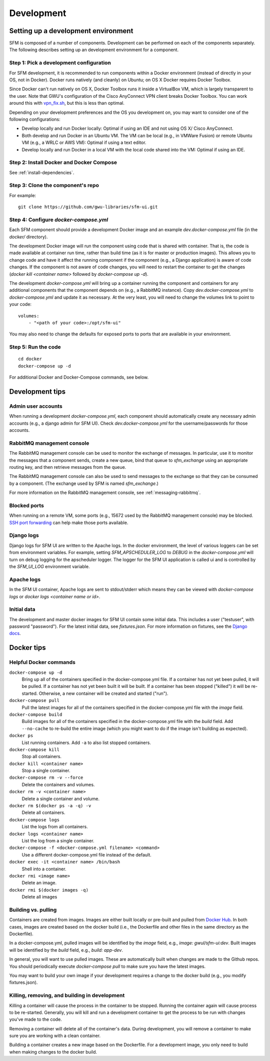 =============
 Development
=============

--------------------------------------
 Setting up a development environment
--------------------------------------

SFM is composed of a number of components. Development can be performed on each of the
components separately. The following describes setting up an development environment
for a component.

Step 1: Pick a development configuration
^^^^^^^^^^^^^^^^^^^^^^^^^^^^^^^^^^^^^^^^

For SFM development, it is recommended to run components within a Docker environment
(instead of directly in your OS, not in Docker). Docker runs natively (and cleanly) on Ubuntu; on OS X
Docker requires Docker Toolbox.

Since Docker can't run natively on OS X, Docker Toolbox
runs it inside a VirtualBox VM, which is largely transparent to the user. Note that GWU's
configuration of the Cisco AnyConnect VPN client breaks Docker Toolbox. You can work
around this with `vpn_fix.sh <https://gist.github.com/arrogantrobot/120e9895db1a97038d3a>`_,
but this is less than optimal.

Depending on your development preferences and the OS you development on, you may want to
consider one of the following configurations:

* Develop locally and run Docker locally: Optimal if using an IDE and not using OS X/
  Cisco AnyConnect.
* Both develop and run Docker in an Ubuntu VM. The VM can be local (e.g., in VMWare Fusion)
  or remote Ubuntu VM (e.g., a WRLC or AWS VM): Optimal if using a text editor.
* Develop locally and run Docker in a local VM with the local code shared into the VM:
  Optimal if using an IDE.

Step 2: Install Docker and Docker Compose
^^^^^^^^^^^^^^^^^^^^^^^^^^^^^^^^^^^^^^^^^

See :ref:`install-dependencies`.

Step 3: Clone the component's repo
^^^^^^^^^^^^^^^^^^^^^^^^^^^^^^^^^^
For example::

    git clone https://github.com/gwu-libraries/sfm-ui.git

Step 4: Configure `docker-compose.yml`
^^^^^^^^^^^^^^^^^^^^^^^^^^^^^^^^^^^^^^

Each SFM component should provide a development Docker image and an example `dev.docker-compose.yml`
file (in the `docker/` directory).

The development Docker image will run the component using code that is shared with container.
That is, the code is made available at container run time, rather than build time (as it is
for master or production images). This allows you to change code and have it affect the
running component if the component (e.g., a Django application) is aware of code changes. If
the component is not aware of code changes, you will need to restart the container to get the
changes (`docker kill <container name>` followed by `docker-compose up -d`).

The development `docker-compose.yml` will bring up a container running the component and containers
for any additional components that the component depends on (e.g., a RabbitMQ instance). Copy
`dev.docker-compose.yml` to `docker-compose.yml` and update it as necessary. At the very least,
you will need to change the volumes link to point to your code::

    volumes:
        - "<path of your code>:/opt/sfm-ui"

You may also need to change the defaults for exposed ports to ports that are available in
your environment.

Step 5: Run the code
^^^^^^^^^^^^^^^^^^^^
::

    cd docker
    docker-compose up -d

For additional Docker and Docker-Compose commands, see below.

------------------
 Development tips
------------------

Admin user accounts
^^^^^^^^^^^^^^^^^^^
When running a development `docker-compose.yml`, each component should automatically
create any necessary admin accounts (e.g., a django admin for SFM UI). Check `dev.docker-compose.yml`
for the username/passwords for those accounts.

RabbitMQ management console
^^^^^^^^^^^^^^^^^^^^^^^^^^^
The RabbitMQ management console can be used to monitor the exchange of messages. In particular, use it
to monitor the messages that a component sends, create a new queue, bind that queue to `sfm_exchange`
using an appropriate routing key, and then retrieve messages from the queue.

The RabbitMQ management console can also be used to send messages to the exchange so that
they can be consumed by a component. (The exchange used by SFM is named `sfm_exchange`.)

For more information on the RabbitMQ management console, see :ref:`messaging-rabbitmq`.

Blocked ports
^^^^^^^^^^^^^
When running on a remote VM, some ports (e.g., 15672 used by the RabbitMQ management console) may
be blocked. `SSH port forwarding <https://help.ubuntu.com/community/SSH/OpenSSH/PortForwarding>`_
can help make those ports available.

Django logs
^^^^^^^^^^^
Django logs for SFM UI are written to the Apache logs. In the docker environment, the level of various
loggers can be set from environment variables.  For example, setting `SFM_APSCHEDULER_LOG` to `DEBUG`
in the `docker-compose.yml` will turn on debug logging for the apscheduler logger. The logger for
the SFM UI application is called ui and is controlled by the `SFM_UI_LOG` environment variable.

Apache logs
^^^^^^^^^^^
In the SFM UI container, Apache logs are sent to stdout/stderr which means they can be viewed with
`docker-compose logs` or `docker logs <container name or id>`.

Initial data
^^^^^^^^^^^^
The development and master docker images for SFM UI contain some initial data. This includes a user ("testuser",
with password "password"). For the latest initial data, see `fixtures.json`. For more information on fixtures,
see the `Django docs <https://docs.djangoproject.com/en/1.8/howto/initial-data/>`_.

.. _install-helpful-docker:

-------------
 Docker tips
-------------

Helpful Docker commands
^^^^^^^^^^^^^^^^^^^^^^^

``docker-compose up -d``
    Bring up all of the containers specified in the docker-compose.yml file. If a container has not yet been pulled,
    it will be pulled. If a container has not yet been built it will be built. If a container has been stopped ("killed")
    it will be re-started. Otherwise, a new container will be created and started ("run").

``docker-compose pull``
    Pull the latest images for all of the containers specified in the docker-compose.yml file with the `image` field.

``docker-compose build``
    Build images for all of the containers specified in the docker-compose.yml file with the `build` field. Add ``--no-cache``
    to re-build the entire image (which you might want to do if the image isn't building as expected).

``docker ps``
    List running containers. Add ``-a`` to also list stopped containers.

``docker-compose kill``
    Stop all containers.

``docker kill <container name>``
    Stop a single container.

``docker-compose rm -v --force``
    Delete the containers and volumes.

``docker rm -v <container name>``
    Delete a single container and volume.

``docker rm $(docker ps -a -q) -v``
    Delete all containers.

``docker-compose logs``
    List the logs from all containers.

``docker logs <container name>``
    List the log from a single container.

``docker-compose -f <docker-compose.yml filename> <command>``
    Use a different docker-compose.yml file instead of the default.

``docker exec -it <container name> /bin/bash``
    Shell into a container.

``docker rmi <image name>``
    Delete an image.

``docker rmi $(docker images -q)``
    Delete all images

Building vs. pulling
^^^^^^^^^^^^^^^^^^^^
Containers are created from images. Images are either built locally or pre-built and pulled from
`Docker Hub <https://hub.docker.com/>`_. In both cases, images are created based on the docker build (i.e., the
Dockerfile and other files in the same directory as the Dockerfile).

In a docker-compose.yml, pulled images will be identified by the `image` field, e.g., `image: gwul/sfm-ui:dev`. Built images
will be identified by the `build` field, e.g., `build: app-dev`.

In general, you will want to use pulled images. These are automatically built when changes are made to the Github repos.
You should periodically execute `docker-compose pull` to make sure you have the latest images.

You may want to build your own image if your development requires a change to the docker build (e.g., you modify
fixtures.json).

Killing, removing, and building in development
^^^^^^^^^^^^^^^^^^^^^^^^^^^^^^^^^^^^^^^^^^^^^^
Killing a container will cause the process in the container to be stopped. Running the container again will cause
process to be re-started. Generally, you will kill and run a development container to get the process to be run
with changes you've made to the code.

Removing a container will delete all of the container's data. During development, you will remove a container to make
sure you are working with a clean container.

Building a container creates a new image based on the Dockerfile. For a development image, you only need to build
when making changes to the docker build.
